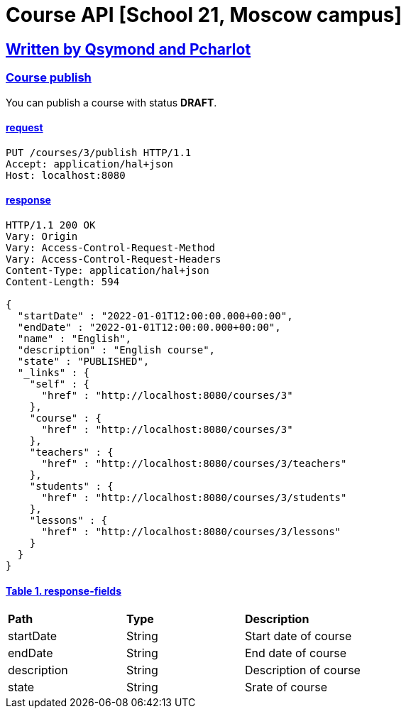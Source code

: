 = Course API [School 21, Moscow campus]
:doctype: book
:sectanchors:
:sectlinks:

== Written by Qsymond and Pcharlot

=== Course publish
You can publish a course with status *DRAFT*.

==== request
----
PUT /courses/3/publish HTTP/1.1
Accept: application/hal+json
Host: localhost:8080
----
==== response
----
HTTP/1.1 200 OK
Vary: Origin
Vary: Access-Control-Request-Method
Vary: Access-Control-Request-Headers
Content-Type: application/hal+json
Content-Length: 594

{
  "startDate" : "2022-01-01T12:00:00.000+00:00",
  "endDate" : "2022-01-01T12:00:00.000+00:00",
  "name" : "English",
  "description" : "English course",
  "state" : "PUBLISHED",
  "_links" : {
    "self" : {
      "href" : "http://localhost:8080/courses/3"
    },
    "course" : {
      "href" : "http://localhost:8080/courses/3"
    },
    "teachers" : {
      "href" : "http://localhost:8080/courses/3/teachers"
    },
    "students" : {
      "href" : "http://localhost:8080/courses/3/students"
    },
    "lessons" : {
      "href" : "http://localhost:8080/courses/3/lessons"
    }
  }
}
----
==== Table 1. response-fields
|===
^|*Path* ^| *Type* ^| *Description*
^|startDate ^| String ^| Start date of course
^|endDate ^| String ^| End date of course
^|description ^| String ^| Description of course
^|state ^| String ^| Srate of course
